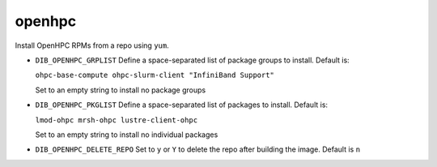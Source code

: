=======
openhpc
=======
Install OpenHPC RPMs from a repo using ``yum``.

* ``DIB_OPENHPC_GRPLIST`` Define a space-separated list of package groups to install.
  Default is:

  ``ohpc-base-compute ohpc-slurm-client "InfiniBand Support"``

  Set to an empty string to install no package groups

* ``DIB_OPENHPC_PKGLIST`` Define a space-separated list of packages to install.
  Default is:

  ``lmod-ohpc mrsh-ohpc lustre-client-ohpc``

  Set to an empty string to install no individual packages

* ``DIB_OPENHPC_DELETE_REPO`` Set to ``y`` or ``Y`` to delete the repo after building the image.
  Default is ``n``
